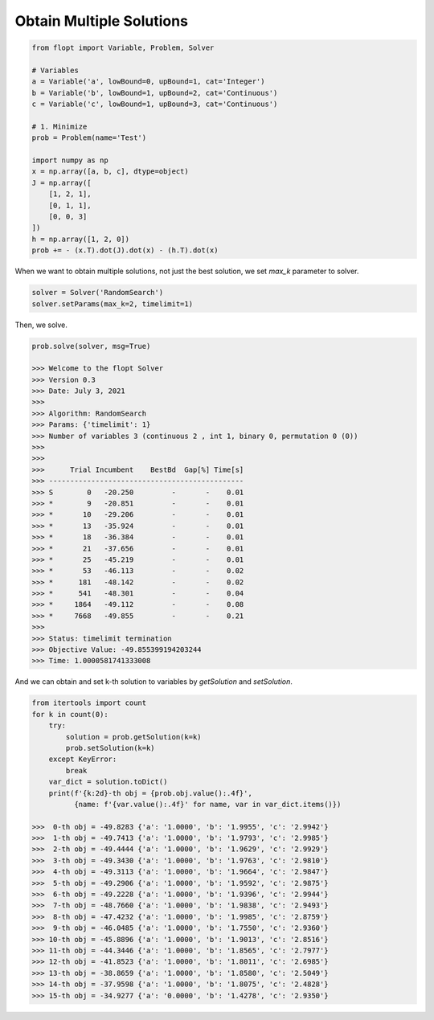 Obtain Multiple Solutions
=========================


.. code-block:: python

    from flopt import Variable, Problem, Solver

    # Variables
    a = Variable('a', lowBound=0, upBound=1, cat='Integer')
    b = Variable('b', lowBound=1, upBound=2, cat='Continuous')
    c = Variable('c', lowBound=1, upBound=3, cat='Continuous')

    # 1. Minimize
    prob = Problem(name='Test')

    import numpy as np
    x = np.array([a, b, c], dtype=object)
    J = np.array([
        [1, 2, 1],
        [0, 1, 1],
        [0, 0, 3]
    ])
    h = np.array([1, 2, 0])
    prob += - (x.T).dot(J).dot(x) - (h.T).dot(x)


When we want to obtain multiple solutions, not just the best solution,
we set `max_k` parameter to solver.

.. code-block:: python

    solver = Solver('RandomSearch')
    solver.setParams(max_k=2, timelimit=1)

Then, we solve.

.. code-block:: python

    prob.solve(solver, msg=True)

    >>> Welcome to the flopt Solver
    >>> Version 0.3
    >>> Date: July 3, 2021
    >>>
    >>> Algorithm: RandomSearch
    >>> Params: {'timelimit': 1}
    >>> Number of variables 3 (continuous 2 , int 1, binary 0, permutation 0 (0))
    >>>
    >>>
    >>>      Trial Incumbent    BestBd  Gap[%] Time[s]
    >>> ----------------------------------------------
    >>> S        0   -20.250         -       -    0.01
    >>> *        9   -20.851         -       -    0.01
    >>> *       10   -29.206         -       -    0.01
    >>> *       13   -35.924         -       -    0.01
    >>> *       18   -36.384         -       -    0.01
    >>> *       21   -37.656         -       -    0.01
    >>> *       25   -45.219         -       -    0.01
    >>> *       53   -46.113         -       -    0.02
    >>> *      181   -48.142         -       -    0.02
    >>> *      541   -48.301         -       -    0.04
    >>> *     1864   -49.112         -       -    0.08
    >>> *     7668   -49.855         -       -    0.21
    >>>
    >>> Status: timelimit termination
    >>> Objective Value: -49.855399194203244
    >>> Time: 1.0000581741333008


And we can obtain and set k-th solution to variables by
`getSolution` and `setSolution`.

.. code-block:: python

    from itertools import count
    for k in count(0):
        try:
            solution = prob.getSolution(k=k)
            prob.setSolution(k=k)
        except KeyError:
            break
        var_dict = solution.toDict()
        print(f'{k:2d}-th obj = {prob.obj.value():.4f}',
              {name: f'{var.value():.4f}' for name, var in var_dict.items()})

    >>>  0-th obj = -49.8283 {'a': '1.0000', 'b': '1.9955', 'c': '2.9942'}
    >>>  1-th obj = -49.7413 {'a': '1.0000', 'b': '1.9793', 'c': '2.9985'}
    >>>  2-th obj = -49.4444 {'a': '1.0000', 'b': '1.9629', 'c': '2.9929'}
    >>>  3-th obj = -49.3430 {'a': '1.0000', 'b': '1.9763', 'c': '2.9810'}
    >>>  4-th obj = -49.3113 {'a': '1.0000', 'b': '1.9664', 'c': '2.9847'}
    >>>  5-th obj = -49.2906 {'a': '1.0000', 'b': '1.9592', 'c': '2.9875'}
    >>>  6-th obj = -49.2228 {'a': '1.0000', 'b': '1.9396', 'c': '2.9944'}
    >>>  7-th obj = -48.7660 {'a': '1.0000', 'b': '1.9838', 'c': '2.9493'}
    >>>  8-th obj = -47.4232 {'a': '1.0000', 'b': '1.9985', 'c': '2.8759'}
    >>>  9-th obj = -46.0485 {'a': '1.0000', 'b': '1.7550', 'c': '2.9360'}
    >>> 10-th obj = -45.8896 {'a': '1.0000', 'b': '1.9013', 'c': '2.8516'}
    >>> 11-th obj = -44.3446 {'a': '1.0000', 'b': '1.8565', 'c': '2.7977'}
    >>> 12-th obj = -41.8523 {'a': '1.0000', 'b': '1.8011', 'c': '2.6985'}
    >>> 13-th obj = -38.8659 {'a': '1.0000', 'b': '1.8580', 'c': '2.5049'}
    >>> 14-th obj = -37.9598 {'a': '1.0000', 'b': '1.8075', 'c': '2.4828'}
    >>> 15-th obj = -34.9277 {'a': '0.0000', 'b': '1.4278', 'c': '2.9350'}


